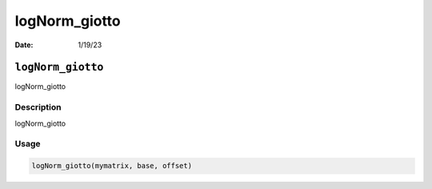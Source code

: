 ==============
logNorm_giotto
==============

:Date: 1/19/23

``logNorm_giotto``
==================

logNorm_giotto

Description
-----------

logNorm_giotto

Usage
-----

.. code:: r

   logNorm_giotto(mymatrix, base, offset)
